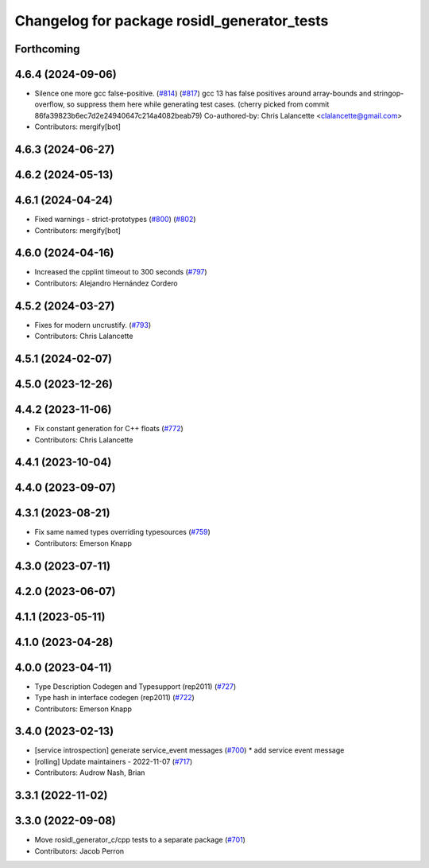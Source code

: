 ^^^^^^^^^^^^^^^^^^^^^^^^^^^^^^^^^^^^^^^^^^^^
Changelog for package rosidl_generator_tests
^^^^^^^^^^^^^^^^^^^^^^^^^^^^^^^^^^^^^^^^^^^^

Forthcoming
-----------

4.6.4 (2024-09-06)
------------------
* Silence one more gcc false-positive. (`#814 <https://github.com/ros2/rosidl/issues/814>`_) (`#817 <https://github.com/ros2/rosidl/issues/817>`_)
  gcc 13 has false positives around array-bounds and
  stringop-overflow, so suppress them here while generating
  test cases.
  (cherry picked from commit 86fa39823b6ec7d2e24940647c214a4082beab79)
  Co-authored-by: Chris Lalancette <clalancette@gmail.com>
* Contributors: mergify[bot]

4.6.3 (2024-06-27)
------------------

4.6.2 (2024-05-13)
------------------

4.6.1 (2024-04-24)
------------------
* Fixed warnings - strict-prototypes (`#800 <https://github.com/ros2/rosidl/issues/800>`_) (`#802 <https://github.com/ros2/rosidl/issues/802>`_)
* Contributors: mergify[bot]

4.6.0 (2024-04-16)
------------------
* Increased the cpplint timeout to 300 seconds (`#797 <https://github.com/ros2/rosidl/issues/797>`_)
* Contributors: Alejandro Hernández Cordero

4.5.2 (2024-03-27)
------------------
* Fixes for modern uncrustify. (`#793 <https://github.com/ros2/rosidl/issues/793>`_)
* Contributors: Chris Lalancette

4.5.1 (2024-02-07)
------------------

4.5.0 (2023-12-26)
------------------

4.4.2 (2023-11-06)
------------------
* Fix constant generation for C++ floats (`#772 <https://github.com/ros2/rosidl/issues/772>`_)
* Contributors: Chris Lalancette

4.4.1 (2023-10-04)
------------------

4.4.0 (2023-09-07)
------------------

4.3.1 (2023-08-21)
------------------
* Fix same named types overriding typesources (`#759 <https://github.com/ros2/rosidl/issues/759>`_)
* Contributors: Emerson Knapp

4.3.0 (2023-07-11)
------------------

4.2.0 (2023-06-07)
------------------

4.1.1 (2023-05-11)
------------------

4.1.0 (2023-04-28)
------------------

4.0.0 (2023-04-11)
------------------
* Type Description Codegen and Typesupport  (rep2011) (`#727 <https://github.com/ros2/rosidl/issues/727>`_)
* Type hash in interface codegen (rep2011) (`#722 <https://github.com/ros2/rosidl/issues/722>`_)
* Contributors: Emerson Knapp

3.4.0 (2023-02-13)
------------------
* [service introspection] generate service_event messages (`#700 <https://github.com/ros2/rosidl/issues/700>`_)
  * add service event message
* [rolling] Update maintainers - 2022-11-07 (`#717 <https://github.com/ros2/rosidl/issues/717>`_)
* Contributors: Audrow Nash, Brian

3.3.1 (2022-11-02)
------------------

3.3.0 (2022-09-08)
------------------
* Move rosidl_generator_c/cpp tests to a separate package (`#701 <https://github.com/ros2/rosidl/issues/701>`_)
* Contributors: Jacob Perron
